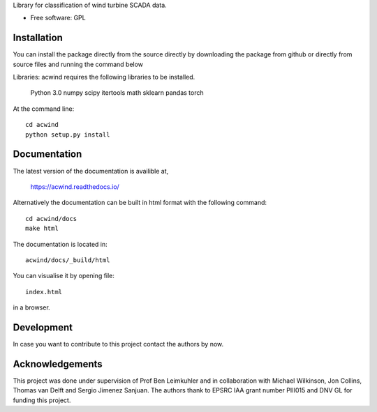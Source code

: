 Library for classification of wind turbine SCADA data.

* Free software: GPL

Installation
------------

You can install the package directly from the source directly by downloading
the package from github or directly from source files and running the command
below

Libraries: acwind requires the following libraries to be installed.

    Python 3.0
    numpy
    scipy
    itertools
    math
    sklearn
    pandas
    torch

At the command line::

    cd acwind
    python setup.py install

Documentation
-------------

The latest version of the documentation is availible at,

    https://acwind.readthedocs.io/

Alternatively the documentation can be built in html format with the
following command::

    cd acwind/docs
    make html

The documentation is located in::

    acwind/docs/_build/html

You can visualise it by opening file::

    index.html

in a browser.

Development
-----------

In case you want to contribute to this project contact the authors by now.

Acknowledgements
----------------

This project was done under supervision of Prof Ben Leimkuhler and in
collaboration with Michael Wilkinson, Jon Collins, Thomas van Delft and
Sergio Jimenez Sanjuan. The authors thank to EPSRC IAA grant number PIII015 and
DNV GL for funding this project.
